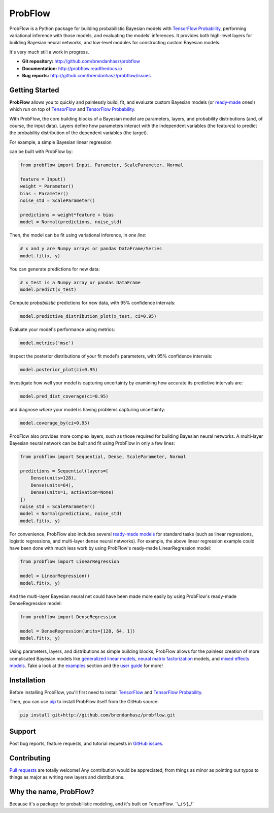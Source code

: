 ProbFlow
========

|Docs Badge|

.. |Docs Badge| image:: https://readthedocs.org/projects/probflow/badge/
    :alt: Documentation Status
    :scale: 100%
    :target: http://probflow.readthedocs.io

ProbFlow is a Python package for building probabilistic Bayesian models with `TensorFlow Probability <http://www.tensorflow.org/probability>`_, performing variational inference with those models, and evaluating the models' inferences.  It provides both high-level layers for building Bayesian neural networks, and low-level modules for constructing custom Bayesian models.

It's very much still a work in progress.

- **Git repository:** http://github.com/brendanhasz/probflow
- **Documentation:** http://probflow.readthedocs.io
- **Bug reports:** http://github.com/brendanhasz/probflow/issues


Getting Started
---------------

**ProbFlow** allows you to quickly and painlessly build, fit, and evaluate custom Bayesian models (or `ready-made <http://probflow.readthedocs.io/en/latest/ready_made_models.html>`_ ones!) which run on top of `TensorFlow <http://www.tensorflow.org/>`_ and `TensorFlow Probability <http://www.tensorflow.org/probability>`_.

With ProbFlow, the core building blocks of a Bayesian model are parameters, layers, and probability distributions (and, of course, the input data).  Layers define how parameters interact with the independent variables (the features) to predict the probability distribution of the dependent variables (the target).

For example, a simple Bayesian linear regression

.. image:: docs/img/readme/regression_equation.svg
   :width: 30 %
   :align: center

can be built with ProbFlow by:

.. code-block:: python

    from probflow import Input, Parameter, ScaleParameter, Normal
    
    feature = Input()
    weight = Parameter()
    bias = Parameter()
    noise_std = ScaleParameter()
    
    predictions = weight*feature + bias
    model = Normal(predictions, noise_std)

Then, the model can be fit using variational inference, in *one line*:

.. code-block:: python

    # x and y are Numpy arrays or pandas DataFrame/Series
    model.fit(x, y)

You can generate predictions for new data:

.. code-block:: python

    # x_test is a Numpy array or pandas DataFrame
    model.predict(x_test)

Compute *probabilistic* predictions for new data, with 95% confidence intervals:

.. code-block:: python

    model.predictive_distribution_plot(x_test, ci=0.95)

.. image:: docs/img/readme/pred_dist.svg
   :width: 90 %
   :align: center

Evaluate your model's performance using metrics:

.. code-block:: python

    model.metrics('mse')

Inspect the posterior distributions of your fit model's parameters, with 95% confidence intervals:

.. code-block:: python

    model.posterior_plot(ci=0.95)

.. image:: docs/img/readme/posteriors.svg
   :width: 90 %
   :align: center

Investigate how well your model is capturing uncertainty by examining how accurate its predictive intervals are:

.. code-block:: python

    model.pred_dist_coverage(ci=0.95)

and diagnose *where* your model is having problems capturing uncertainty:

.. code-block:: python

    model.coverage_by(ci=0.95)

.. image:: docs/img/readme/coverage.svg
   :width: 90 %
   :align: center

ProbFlow also provides more complex layers, such as those required for building Bayesian neural networks.  A multi-layer Bayesian neural network can be built and fit using ProbFlow in only a few lines:

.. code-block:: python

    from probflow import Sequential, Dense, ScaleParameter, Normal

    predictions = Sequential(layers=[
        Dense(units=128),
        Dense(units=64),
        Dense(units=1, activation=None)
    ])
    noise_std = ScaleParameter()
    model = Normal(predictions, noise_std)
    model.fit(x, y)

For convenience, ProbFlow also includes several `ready-made models <http://probflow.readthedocs.io/en/latest/ready_made_models.html>`_ for standard tasks (such as linear regressions, logistic regressions, and multi-layer dense neural networks).  For example, the above linear regression example could have been done with much less work by using ProbFlow's ready-made LinearRegression model:

.. code-block:: python

    from probflow import LinearRegression

    model = LinearRegression()
    model.fit(x, y)

And the multi-layer Bayesian neural net could have been made more easily by using ProbFlow's ready-made DenseRegression model:

.. code-block:: python

    from probflow import DenseRegression

    model = DenseRegression(units=[128, 64, 1])
    model.fit(x, y)

Using parameters, layers, and distributions as simple building blocks, ProbFlow allows for the painless creation of more complicated Bayesian models like `generalized linear models <http://probflow.readthedocs.io/en/latest/example_glm.html>`_, `neural matrix factorization <http://probflow.readthedocs.io/en/latest/example_nmf.html>`_ models, and `mixed effects models <http://probflow.readthedocs.io/en/latest/example_multilevel.html>`_.  Take a look at the `examples <http://probflow.readthedocs.io/en/latest/examples.html>`_ section and the `user guide <http://probflow.readthedocs.io/en/latest/user_guide.html>`_ for more!


Installation
------------

Before installing ProbFlow, you'll first need to install `TensorFlow <http://www.tensorflow.org/install/>`_ and `TensorFlow Probability <http://www.tensorflow.org/probability/install>`_.

Then, you can use `pip <http://pypi.org/project/pip/>`_ to install ProbFlow itself from the GitHub source:

.. code-block::
    
    pip install git+http://github.com/brendanhasz/probflow.git


Support
-------

Post bug reports, feature requests, and tutorial requests in `GitHub issues <http://github.com/brendanhasz/probflow/issues>`_.


Contributing
------------

`Pull requests <https://github.com/brendanhasz/probflow/pulls>`_ are totally welcome!  Any contribution would be appreciated, from things as minor as pointing out typos to things as major as writing new layers and distributions.


Why the name, ProbFlow?
-----------------------

Because it's a package for probabilistic modeling, and it's built on TensorFlow.  ¯\\_(ツ)_/¯
